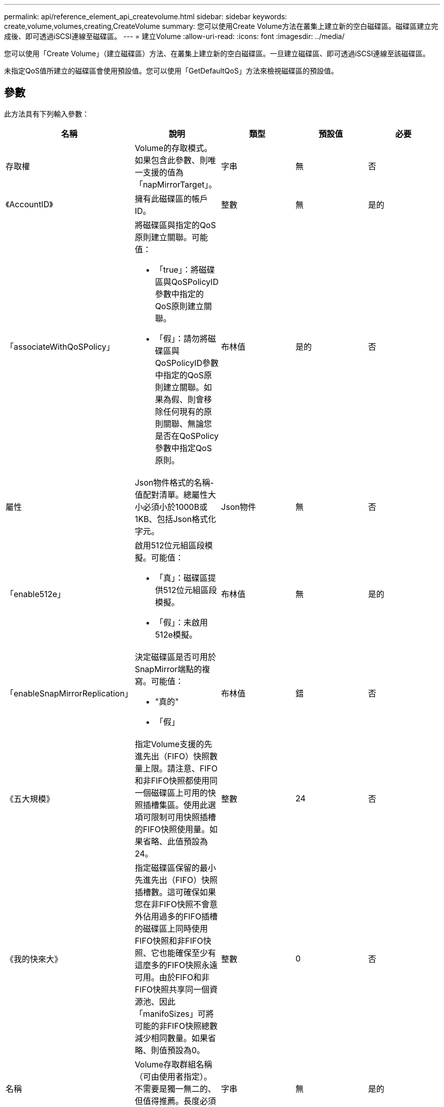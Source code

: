 ---
permalink: api/reference_element_api_createvolume.html 
sidebar: sidebar 
keywords: create,volume,volumes,creating,CreateVolume 
summary: 您可以使用Create Volume方法在叢集上建立新的空白磁碟區。磁碟區建立完成後、即可透過iSCSI連線至磁碟區。 
---
= 建立Volume
:allow-uri-read: 
:icons: font
:imagesdir: ../media/


[role="lead"]
您可以使用「Create Volume」（建立磁碟區）方法、在叢集上建立新的空白磁碟區。一旦建立磁碟區、即可透過iSCSI連線至該磁碟區。

未指定QoS值所建立的磁碟區會使用預設值。您可以使用「GetDefaultQoS」方法來檢視磁碟區的預設值。



== 參數

此方法具有下列輸入參數：

|===
| 名稱 | 說明 | 類型 | 預設值 | 必要 


| 存取權 | Volume的存取模式。如果包含此參數、則唯一支援的值為「napMirrorTarget」。 | 字串 | 無 | 否 


| 《AccountID》 | 擁有此磁碟區的帳戶ID。 | 整數 | 無 | 是的 


| 「associateWithQoSPolicy」  a| 
將磁碟區與指定的QoS原則建立關聯。可能值：

* 「true」：將磁碟區與QoSPolicyID參數中指定的QoS原則建立關聯。
* 「假」：請勿將磁碟區與QoSPolicyID參數中指定的QoS原則建立關聯。如果為假、則會移除任何現有的原則關聯、無論您是否在QoSPolicy參數中指定QoS原則。

| 布林值 | 是的 | 否 


| 屬性 | Json物件格式的名稱-值配對清單。總屬性大小必須小於1000B或1KB、包括Json格式化字元。 | Json物件 | 無 | 否 


| 「enable512e」  a| 
啟用512位元組區段模擬。可能值：

* 「真」：磁碟區提供512位元組區段模擬。
* 「假」：未啟用512e模擬。

| 布林值 | 無 | 是的 


| 「enableSnapMirrorReplication」  a| 
決定磁碟區是否可用於SnapMirror端點的複寫。可能值：

* "真的"
* 「假」

| 布林值 | 錯 | 否 


| 《五大規模》 | 指定Volume支援的先進先出（FIFO）快照數量上限。請注意、FIFO和非FIFO快照都使用同一個磁碟區上可用的快照插槽集區。使用此選項可限制可用快照插槽的FIFO快照使用量。如果省略、此值預設為24。 | 整數 | 24 | 否 


| 《我的快來大》 | 指定磁碟區保留的最小先進先出（FIFO）快照插槽數。這可確保如果您在非FIFO快照不會意外佔用過多的FIFO插槽的磁碟區上同時使用FIFO快照和非FIFO快照、它也能確保至少有這麼多的FIFO快照永遠可用。由於FIFO和非FIFO快照共享同一個資源池、因此「manifoSizes」可將可能的非FIFO快照總數減少相同數量。如果省略、則值預設為0。 | 整數 | 0 | 否 


| 名稱 | Volume存取群組名稱（可由使用者指定）。不需要是獨一無二的、但值得推薦。長度必須為1到64個字元。 | 字串 | 無 | 是的 


| QoS  a| 
此Volume的初始服務品質設定。如果未指定任何值、則會使用預設值。可能值：

* 《IOPS》
* 《MaxIOPS》
* 《burstIOPS》

| QoS物件 | 無 | 否 


| 《qosPolicyID》 | 應將QoS設定套用至指定磁碟區的原則ID。此參數與「QoS」參數互不相容。 | 整數 | 無 | 否 


| "totalSiz" | Volume的總大小（以位元組為單位）。大小會四捨五入至最接近的百萬位元組。 | 整數 | 無 | 是的 
|===


== 傳回值

此方法具有下列傳回值：

|===


| 名稱 | 說明 | 類型 


 a| 
Volume
 a| 
包含新建立磁碟區相關資訊的物件。
 a| 
xref:reference_element_api_volume.adoc[Volume]



 a| 
Volume ID
 a| 
新建立磁碟區的磁碟區ID。
 a| 
整數



 a| 
曲線
 a| 
曲線是一組金鑰值配對。金鑰是以位元組為單位的I/O大小。這些值代表以特定I/O大小執行IOP的成本。曲線的計算方式是以100 IOPS設定為4096位元組的作業方式。
 a| 
Json物件

|===


== 申請範例

此方法的要求類似於下列範例：

[listing]
----
{
   "method": "CreateVolume",
   "params": {
      "name": "mysqldata",
      "accountID": 1,
      "totalSize": 107374182400,
      "enable512e": false,
      "attributes": {
         "name1": "value1",
         "name2": "value2",
         "name3": "value3"
      },
      "qos": {
         "minIOPS": 50,
         "maxIOPS": 500,
         "burstIOPS": 1500,
         "burstTime": 60
      }
   },
   "id": 1
}
----


== 回應範例

此方法會傳回類似下列範例的回應：

[listing]
----
{
    "id": 1,
    "result": {
        "curve": {
            "4096": 100,
            "8192": 160,
            "16384": 270,
            "32768": 500,
            "65536": 1000,
            "131072": 1950,
            "262144": 3900,
            "524288": 7600,
            "1048576": 15000
        },
        "volume": {
            "access": "readWrite",
            "accountID": 1,
            "attributes": {
                "name1": "value1",
                "name2": "value2",
                "name3": "value3"
            },
            "blockSize": 4096,
            "createTime": "2016-03-31T22:20:22Z",
            "deleteTime": "",
            "enable512e": false,
            "iqn": "iqn.2010-01.com.solidfire:mysqldata.677",
            "name": "mysqldata",
            "purgeTime": "",
            "qos": {
                "burstIOPS": 1500,
                "burstTime": 60,
                "curve": {
                    "4096": 100,
                    "8192": 160,
                    "16384": 270,
                    "32768": 500,
                    "65536": 1000,
                    "131072": 1950,
                    "262144": 3900,
                    "524288": 7600,
                    "1048576": 15000
                },
                "maxIOPS": 500,
                "minIOPS": 50
            },
            "scsiEUIDeviceID": "6a796179000002a5f47acc0100000000",
            "scsiNAADeviceID": "6f47acc1000000006a796179000002a5",
            "sliceCount": 0,
            "status": "active",
            "totalSize": 107374182400,
            "virtualVolumeID": null,
            "volumeAccessGroups": [],
            "volumeID": 677,
            "volumePairs": []
        },
        "volumeID": 677
    }
}
----


== 新的自版本

9.6



== 如需詳細資訊、請參閱

xref:reference_element_api_getdefaultqos.adoc[GetDefaultQoS]
